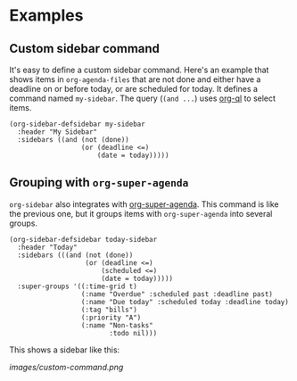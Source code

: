 

* Examples

** Custom sidebar command

It's easy to define a custom sidebar command.  Here's an example that shows items in =org-agenda-files= that are not done and either have a deadline on or before today, or are scheduled for today.  It defines a command named ~my-sidebar~.  The query (~(and ...~) uses [[https://github.com/alphapapa/org-agenda-ng][org-ql]] to select items.

#+BEGIN_SRC elisp
  (org-sidebar-defsidebar my-sidebar
    :header "My Sidebar"
    :sidebars ((and (not (done))
                    (or (deadline <=)
                        (date = today)))))
#+END_SRC

** Grouping with =org-super-agenda=

=org-sidebar= also integrates with [[https://github.com/alphapapa/org-super-agenda][org-super-agenda]].  This command is like the previous one, but it groups items with =org-super-agenda= into several groups.

#+BEGIN_SRC elisp
  (org-sidebar-defsidebar today-sidebar
    :header "Today"
    :sidebars (((and (not (done))
                     (or (deadline <=)
                         (scheduled <=)
                         (date = today)))))
    :super-groups '((:time-grid t)
                    (:name "Overdue" :scheduled past :deadline past)
                    (:name "Due today" :scheduled today :deadline today)
                    (:tag "bills")
                    (:priority "A")
                    (:name "Non-tasks"
                           :todo nil)))
#+END_SRC

This shows a sidebar like this:

[[images/custom-command.png]]

# This source block is used to take a screenshot of the command in the block above, using example data from =org-super-agenda=:

#+BEGIN_SRC elisp :exports none
  (org-super-agenda--test-with-org-today-date "2017-07-05 12:00"
    (org-super-agenda--test-with-mock-functions ((org-agenda-files (lambda ()
                                                                     '("/home/me/src/emacs/org-super-agenda/test/test.org"))))
      (today-sidebar)))
#+END_SRC



